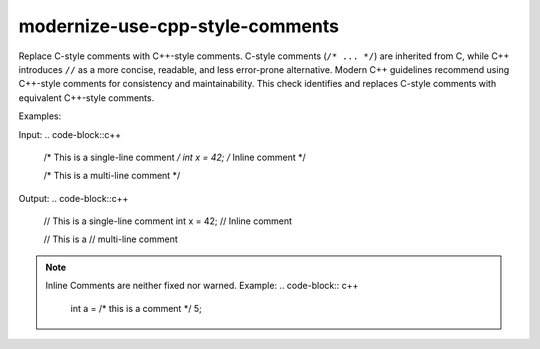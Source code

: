 .. title:: clang-tidy - use-cpp-style-comments

modernize-use-cpp-style-comments
================================

Replace C-style comments with C++-style comments.
C-style comments (``/* ... */``) are inherited from C, while C++ introduces 
``//`` as a more concise, readable, and less error-prone alternative. Modern C++ 
guidelines recommend using C++-style comments for consistency and 
maintainability. This check identifies and replaces C-style comments with 
equivalent C++-style comments.

Examples:

Input:
.. code-block::c++

    /* This is a single-line comment */
    int x = 42;  /* Inline comment */

    /* This is a
    multi-line comment */


Output:
.. code-block::c++

    // This is a single-line comment
    int x = 42;  // Inline comment

    // This is a
    // multi-line comment

.. note::

    Inline Comments are neither fixed nor warned.
    Example:
    .. code-block:: c++
        int a = /* this is a comment */ 5;

